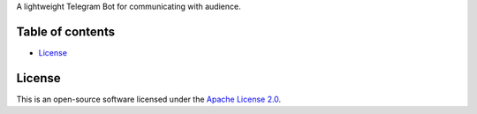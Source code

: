 A lightweight Telegram Bot for communicating with audience.

=================
Table of contents
=================

- `License`_

=======
License
=======

This is an open-source software licensed under the
`Apache License 2.0 <http://www.apache.org/licenses/LICENSE-2.0>`_.
